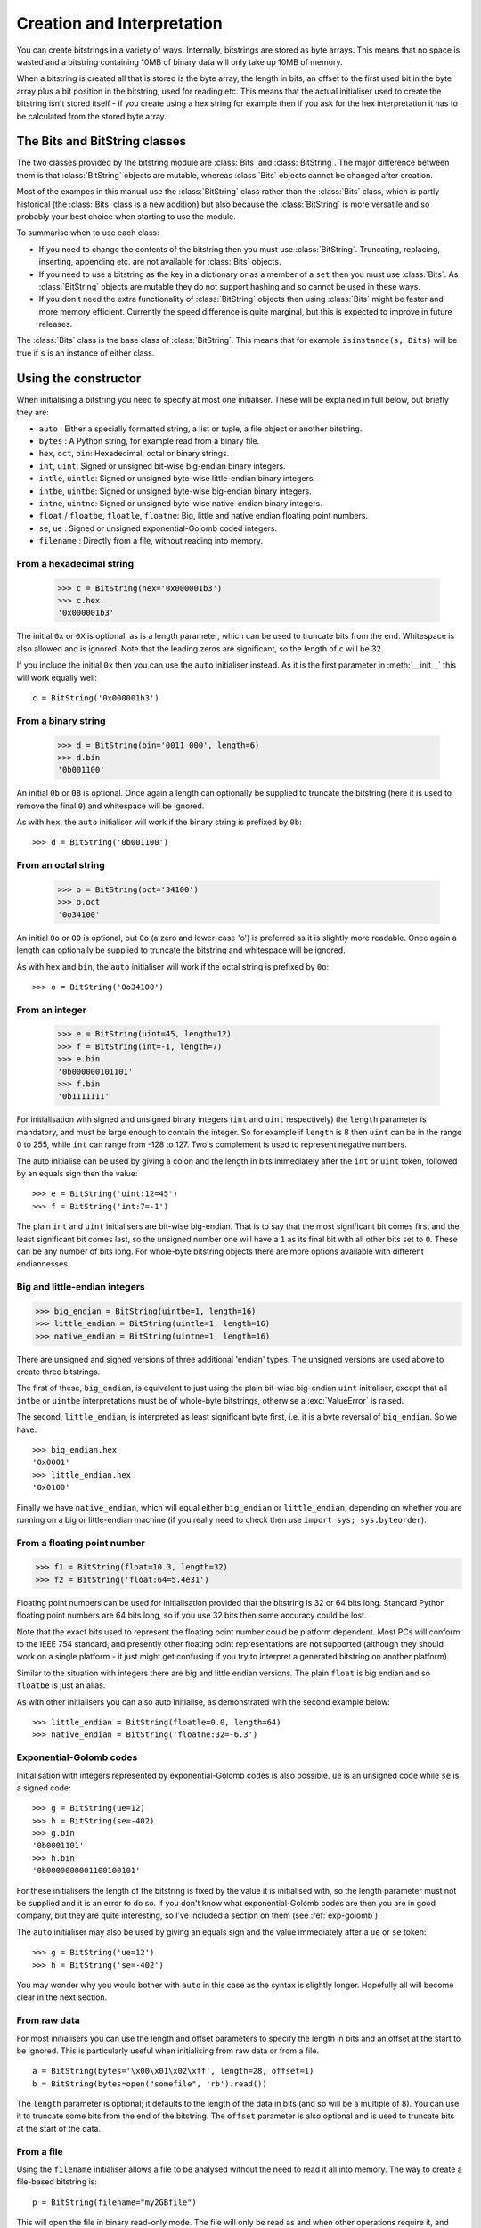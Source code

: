 Creation and Interpretation
===========================

You can create bitstrings in a variety of ways. Internally, bitstrings are stored as byte arrays. This means that no space is wasted and a bitstring containing 10MB of binary data will only take up 10MB of memory.

When a bitstring is created all that is stored is the byte array, the length in bits, an offset to the first used bit in the byte array plus a bit position in the bitstring, used for reading etc. This means that the actual initialiser used to create the bitstring isn't stored itself - if you create using a hex string for example then if you ask for the hex interpretation it has to be calculated from the stored byte array.

The Bits and BitString classes
------------------------------

The two classes provided by the bitstring module are :class:`Bits` and :class:`BitString`. The major difference between them is that :class:`BitString` objects are mutable, whereas :class:`Bits` objects cannot be changed after creation.

Most of the exampes in this manual use the :class:`BitString` class rather than the :class:`Bits` class, which is partly historical (the :class:`Bits` class is a new addition) but also because the :class:`BitString` is more versatile and so probably your best choice when starting to use the module.

To summarise when to use each class:

* If you need to change the contents of the bitstring then you must use :class:`BitString`. Truncating, replacing, inserting, appending etc. are not available for :class:`Bits` objects.
* If you need to use a bitstring as the key in a dictionary or as a member of a ``set`` then you must use :class:`Bits`. As :class:`BitString` objects are mutable they do not support hashing and so cannot be used in these ways.
* If you don't need the extra functionality of :class:`BitString` objects then using :class:`Bits` might be faster and more memory efficient. Currently the speed difference is quite marginal, but this is expected to improve in future releases.

The :class:`Bits` class is the base class of :class:`BitString`. This means that for example ``isinstance(s, Bits)`` will be true if ``s`` is an instance of either class.


Using the constructor
---------------------
When initialising a bitstring you need to specify at most one initialiser. These will be explained in full below, but briefly they are:

* ``auto`` : Either a specially formatted string, a list or tuple, a file object or another bitstring.
* ``bytes`` : A Python string, for example read from a binary file.
* ``hex``, ``oct``, ``bin``: Hexadecimal, octal or binary strings.
* ``int``, ``uint``: Signed or unsigned bit-wise big-endian binary integers.
* ``intle``, ``uintle``: Signed or unsigned byte-wise little-endian binary integers.
* ``intbe``, ``uintbe``: Signed or unsigned byte-wise big-endian binary integers.
* ``intne``, ``uintne``: Signed or unsigned byte-wise native-endian binary integers.
* ``float`` / ``floatbe``, ``floatle``, ``floatne``: Big, little and native endian floating point numbers.
* ``se``, ``ue`` : Signed or unsigned exponential-Golomb coded integers.
* ``filename`` : Directly from a file, without reading into memory.

From a hexadecimal string
^^^^^^^^^^^^^^^^^^^^^^^^^

 >>> c = BitString(hex='0x000001b3')
 >>> c.hex
 '0x000001b3'

The initial ``0x`` or ``0X`` is optional, as is a length parameter, which can be used to truncate bits from the end. Whitespace is also allowed and is ignored. Note that the leading zeros are significant, so the length of ``c`` will be 32.

If you include the initial ``0x`` then you can use the ``auto`` initialiser instead. As it is the first parameter in :meth:`__init__` this will work equally well::

 c = BitString('0x000001b3')

From a binary string
^^^^^^^^^^^^^^^^^^^^

 >>> d = BitString(bin='0011 000', length=6)
 >>> d.bin
 '0b001100'

An initial ``0b`` or ``0B`` is optional. Once again a length can optionally be supplied to truncate the bitstring (here it is used to remove the final ``0``) and whitespace will be ignored.

As with ``hex``, the ``auto`` initialiser will work if the binary string is prefixed by ``0b``::
 
 >>> d = BitString('0b001100')

From an octal string
^^^^^^^^^^^^^^^^^^^^

 >>> o = BitString(oct='34100')
 >>> o.oct
 '0o34100'

An initial ``0o`` or ``0O`` is optional, but ``0o`` (a zero and lower-case 'o') is preferred as it is slightly more readable. Once again a length can optionally be supplied to truncate the bitstring and whitespace will be ignored.

As with ``hex`` and ``bin``, the ``auto`` initialiser will work if the octal string is prefixed by ``0o``::

 >>> o = BitString('0o34100')

From an integer
^^^^^^^^^^^^^^^

 >>> e = BitString(uint=45, length=12)
 >>> f = BitString(int=-1, length=7)
 >>> e.bin
 '0b000000101101'
 >>> f.bin
 '0b1111111'

For initialisation with signed and unsigned binary integers (``int`` and ``uint`` respectively) the ``length`` parameter is mandatory, and must be large enough to contain the integer. So for example if ``length`` is 8 then ``uint`` can be in the range 0 to 255, while ``int`` can range from -128 to 127. Two's complement is used to represent negative numbers.

The auto initialise can be used by giving a colon and the length in bits immediately after the ``int`` or ``uint`` token, followed by an equals sign then the value::

>>> e = BitString('uint:12=45')
>>> f = BitString('int:7=-1')

The plain ``int`` and ``uint`` initialisers are bit-wise big-endian. That is to say that the most significant bit comes first and the least significant bit comes last, so the unsigned number one will have a ``1`` as its final bit with all other bits set to ``0``. These can be any number of bits long. For whole-byte bitstring objects there are more options available with different endiannesses.

Big and little-endian integers
^^^^^^^^^^^^^^^^^^^^^^^^^^^^^^

>>> big_endian = BitString(uintbe=1, length=16) 
>>> little_endian = BitString(uintle=1, length=16)
>>> native_endian = BitString(uintne=1, length=16)

There are unsigned and signed versions of three additional 'endian' types. The unsigned versions are used above to create three bitstrings.

The first of these, ``big_endian``, is equivalent to just using the plain bit-wise big-endian ``uint`` initialiser, except that all ``intbe`` or ``uintbe`` interpretations must be of whole-byte bitstrings, otherwise a :exc:`ValueError` is raised.

The second, ``little_endian``, is interpreted as least significant byte first, i.e. it is a byte reversal of ``big_endian``. So we have::

 >>> big_endian.hex
 '0x0001'
 >>> little_endian.hex
 '0x0100'

Finally we have ``native_endian``, which will equal either ``big_endian`` or ``little_endian``, depending on whether you are running on a big or little-endian machine (if you really need to check then use ``import sys; sys.byteorder``).

From a floating point number
^^^^^^^^^^^^^^^^^^^^^^^^^^^^

>>> f1 = BitString(float=10.3, length=32)
>>> f2 = BitString('float:64=5.4e31')

Floating point numbers can be used for initialisation provided that the bitstring is 32 or 64 bits long. Standard Python floating point numbers are 64 bits long, so if you use 32 bits then some accuracy could be lost.

Note that the exact bits used to represent the floating point number could be platform dependent. Most PCs will conform to the IEEE 754 standard, and presently other floating point representations are not supported (although they should work on a single platform - it just might get confusing if you try to interpret a generated bitstring on another platform).

Similar to the situation with integers there are big and little endian versions. The plain ``float`` is big endian and so ``floatbe`` is just an alias.

As with other initialisers you can also auto initialise, as demonstrated with the second example below::

>>> little_endian = BitString(floatle=0.0, length=64)
>>> native_endian = BitString('floatne:32=-6.3')

Exponential-Golomb codes
^^^^^^^^^^^^^^^^^^^^^^^^

Initialisation with integers represented by exponential-Golomb codes is also possible. ``ue`` is an unsigned code while ``se`` is a signed code::

 >>> g = BitString(ue=12)
 >>> h = BitString(se=-402)
 >>> g.bin
 '0b0001101'
 >>> h.bin
 '0b0000000001100100101'

For these initialisers the length of the bitstring is fixed by the value it is initialised with, so the length parameter must not be supplied and it is an error to do so. If you don't know what exponential-Golomb codes are then you are in good company, but they are quite interesting, so I’ve included a section on them (see :ref:`exp-golomb`).

The ``auto`` initialiser may also be used by giving an equals sign and the value immediately after a ``ue`` or ``se`` token::

 >>> g = BitString('ue=12')
 >>> h = BitString('se=-402')

You may wonder why you would bother with ``auto`` in this case as the syntax is slightly longer. Hopefully all will become clear in the next section.

From raw data
^^^^^^^^^^^^^

For most initialisers you can use the length and offset parameters to specify the length in bits and an offset at the start to be ignored. This is particularly useful when initialising from raw data or from a file. ::

 a = BitString(bytes='\x00\x01\x02\xff', length=28, offset=1)
 b = BitString(bytes=open("somefile", 'rb').read())

The ``length`` parameter is optional; it defaults to the length of the data in bits (and so will be a multiple of 8). You can use it to truncate some bits from the end of the bitstring. The ``offset`` parameter is also optional and is used to truncate bits at the start of the data.

From a file
^^^^^^^^^^^

Using the ``filename`` initialiser allows a file to be analysed without the need to read it all into memory. The way to create a file-based bitstring is::

 p = BitString(filename="my2GBfile")

This will open the file in binary read-only mode. The file will only be read as and when other operations require it, and the contents of the file will not be changed by any operations. If only a portion of the file is needed then the ``offset`` and ``length`` parameters (specified in bits) can be used.

Something to watch out for are operations that could cause a copy of large parts of the object to be made in memory, for example::

 p2 = p[8:]
 p += '0x00'

will create two new memory-based bitstrings with about the same size as the whole of the file's data. This is probably not what is wanted as the reason for using the filename initialiser is likely to be because you don't want the whole file in memory.

It's also possible to use the ``auto`` initialiser for file objects. It's as simple as::

 f = open('my2GBfile', 'rb')
 p = BitString(f)


The auto initialiser
--------------------
The ``auto`` parameter is the first parameter in the :meth:`__init__` function and so the ``auto=`` can be omitted when using it. It accepts either a string, a list or tuple, another bitstring, an integer or a file object.

Strings starting with ``0x`` or ``hex:`` are interpreted as hexadecimal, ``0o`` or ``oct:`` implies octal, and strings starting with ``0b`` or ``bin:`` are interpreted as binary. You can also initialise with the various integer initialisers as described above. If given another bitstring it will create a copy of it, lists and tuples are interpreted as boolean arrays and file objects acts a source of binary data. Finally you can use an integer to create a zeroed bitstring of that number of bits. ::

 >>> fromhex = BitString('0x01ffc9')
 >>> frombin = BitString('0b01')
 >>> fromoct = BitString('0o7550')
 >>> fromint = BitString('int:32=10')
 >>> fromfloat = BitString('float:64=0.2')
 >>> acopy = BitString(fromoct)
 >>> fromlist = BitString([True, False, False])
 >>> f = open('somefile', 'rb')
 >>> fromfile = BitString(f)
 >>> zeroed = BitString(1000)
 
It can also be used to convert between the :class:`BitString` and :class:`Bits` classes::

 >>> immutable = Bits('0xabc')
 >>> mutable = BitString(immutable)
 >>> mutable += '0xdef'
 >>> immutable = Bits(mutable)

As always the bitstring doesn't know how it was created; initialising with octal or hex might be more convenient or natural for a particular example but it is exactly equivalent to initialising with the corresponding binary string. ::

 >>> fromoct.oct
 '0o7550'
 >>> fromoct.hex
 '0xf68'
 >>> fromoct.bin
 '0b111101101000'
 >>> fromoct.uint
 3994
 >>> fromoct.int
 -152
 
 >>> BitString('0o7777') == '0xfff'
 True
 >>> BitString('0xf') == '0b1111'
 True
 >>> frombin[::-1] + '0b0' == fromlist
 True

Note how in the final examples above only one half of the ``==`` needs to be a bitstring, the other half gets ``auto`` initialised before the comparison is made. This is in common with many other functions and operators.

You can also chain together string initialisers with commas, which causes the individual bitstrings to be concatenated. ::

 >>> s = BitString('0x12, 0b1, uint:5=2, ue=5, se=-1, se=4')
 >>> s.find('uint:5=2, ue=5')
 True
 >>> s.insert('0o332, 0b11, int:23=300', 4)

Again, note how the format used in the ``auto`` initialiser can be used in many other places where a bitstring is needed.

Packing
-------

Another method of creating :class:`BitString` objects is to use the :func:`pack` function. This takes a format specifier which is a string with comma separated tokens, and a number of items to pack according to it. It's signature is ``bitstring.pack(format, *values, **kwargs)``.

For example using just the ``*values`` arguments we can say::

 s = bitstring.pack('hex:32, uint:12, uint:12', '0x000001b3', 352, 288)

which is equivalent to initialising as::

 s = BitString('0x0000001b3, uint:12=352, uint:12=288')

The advantage of the pack function is if you want to write more general code for creation. ::

 def foo(a, b, c, d):
     return bitstring.pack('uint:8, 0b110, int:6, bin, bits', a, b, c, d)
 
 s1 = foo(12, 5, '0b00000', '')
 s2 = foo(101, 3, '0b11011', s1)

Note how you can use some tokens without sizes (such as ``bin`` and ``bits`` in the above example), and use values of any length to fill them. If the size had been specified then a :exc:`ValueError` would be raised if the parameter given was the wrong length. Note also how bitstring literals can be used (the ``0b110`` in the bitstring returned by ``foo``) and these don't consume any of the items in ``*values``.

You can also include keyword, value pairs (or an equivalent dictionary) as the final parameter(s). The values are then packed according to the positions of the keywords in the format string. This is most easily explained with some examples. Firstly the format string needs to contain parameter names::

 format = 'hex:32=start_code, uint:12=width, uint:12=height'

Then we can make a dictionary with these parameters as keys and pass it to pack::

 d = {'start_code': '0x000001b3', 'width': 352, 'height': 288}
 s = bitstring.pack(format, **d)

Another method is to pass the same information as keywords at the end of pack's parameter list::

 s = bitstring.pack(format, width=352, height=288, start_code='0x000001b3')

The tokens in the format string that you must provide values for are:

=============       ================================================================
``int:n``           ``n`` bits as a signed integer.
``uint:n``          ``n`` bits as an unsigned integer.
``intbe:n``         ``n`` bits as a big-endian whole byte signed integer.
``uintbe:n``        ``n`` bits as a big-endian whole byte unsigned integer.
``intle:n``         ``n`` bits as a little-endian whole byte signed integer.
``uintle:n``        ``n`` bits as a little-endian whole byte unsigned integer.
``intne:n``         ``n`` bits as a native-endian whole byte signed integer.
``uintne:n``        ``n`` bits as a native-endian whole byte unsigned integer.
``float:n``         ``n`` bits as a big-endian floating point number (same as ``floatbe``). 
``floatbe:n``       ``n`` bits as a big-endian floating point number (same as ``float``).
``floatle:n``       ``n`` bits as a little-endian floating point number. 
``floatne:n``       ``n`` bits as a native-endian floating point number. 
``hex[:n]``         [``n`` bits as] a hexadecimal string.
``oct[:n]``         [``n`` bits as] an octal string.
``bin[:n]``         [``n`` bits as] a binary string.
``bits[:n]``        [``n`` bits as] a new bitstring.
``ue``              an unsigned integer as an exponential-Golomb code.
``se``              a signed integer as an exponential-Golomb code.
=============       ================================================================

and you can also include constant bitstring tokens constructed from any of the following:

================     ===============================================================
``0b...``            binary literal.
``0o...``            octal literal.
``0x...``            hexadecimal literal.
``int:n=m``          signed integer ``m`` in ``n`` bits.
``uint:n=m``         unsigned integer ``m`` in ``n`` bits.
``intbe:n=m``        big-endian whole byte signed integer ``m`` in ``n`` bits.
``uintbe:n=m``       big-endian whole byte unsigned integer ``m`` in ``n`` bits.
``intle:n=m``        little-endian whole byte signed integer ``m`` in ``n`` bits.
``uintle:n=m``       little-endian whole byte unsigned integer ``m`` in ``n`` bits.
``intne:n=m``        native-endian whole byte signed integer ``m`` in ``n`` bits.
``uintne:n=m``       native-endian whole byte unsigned integer ``m`` in ``n`` bits.
``float:n=f``        big-endian floating point number ``f`` in ``n`` bits.
``floatbe:n=f``      big-endian floating point number ``f`` in ``n`` bits.
``floatle:n=f``      little-endian floating point number ``f`` in ``n`` bits.
``floatne:n=f``      native-endian floating point number ``f`` in ``n`` bits.
``ue=m``             exponential-Golomb code for unsigned integer ``m``.
``se=m``             exponential-Golomb code for signed integer ``m``.
================     ===============================================================

You can also use a keyword for the length specifier in the token, for example::

 s = bitstring.pack('int:n=-1', n=100)

And finally it is also possible just to use a keyword as a token::

 s = bitstring.pack('hello, world', world='0x123', hello='0b110')

As you would expect, there is also an :meth:`unpack` function that takes a bitstring and unpacks it according to a very similar format string. This is covered later in more detail, but a quick example is::

 >>> s = bitstring.pack('ue, oct:3, hex:8, uint:14', 3, '0o7', '0xff', 90)
 >>> s.unpack('ue, oct:3, hex:8, uint:14')
 [3, '0o7', '0xff', 90]

Compact format strings
^^^^^^^^^^^^^^^^^^^^^^

Another option when using pack is to use a format specifier similar to those used in the :mod:`struct` and :mod:`array` modules. These consist of a character to give the endianness, followed by more single characters to give the format.

The endianness character must start the format string and unlike in the struct module it is not optional:

=====   =============
``>``   Big-endian
``<``   Little-endian
``@``   Native-endian
=====   =============

For 'network' endianness use ``>`` as network and big-endian are equivalent. This is followed by at least one of these format characters:

=====   ===============================
``b``   8 bit signed integer
``B``   8 bit unsigned integer
``h``   16 bit signed integer
``H``   16 bit unsigned integer
``l``   32 bit signed integer
``L``   32 bit unsigned integer
``q``   64 bit signed integer
``Q``   64 bit unsigned integer
``f``   32 bit floating point number
``d``   64 bit floating point number
=====   ===============================

The exact type is determined by combining the endianness character with the format character, but rather than give an exhaustive list a single example should explain:

======  ======================================   ============
``>h``  Big-endian 16 bit signed integer         ``intbe:16``
``<h``  Little-endian 16 bit signed integer      ``intle:16``
``@h``  Native-endian 16 bit signed integer      ``intne:16``
======  ======================================   ============

As you can see all three are signed integers in 16 bits, the only difference is the endianness. The native-endian ``@h`` will equal the big-endian ``>h`` on big-endian systems, and equal the little-endian ``<h`` on little-endian systems. For the single byte codes ``b`` and ``B`` the endianness doesn't make any difference, but you still need to specify one so that the format string can be parsed correctly.

An example::

 s = bitstring.pack('>qqqq', 10, 11, 12, 13)

is equivalent to ::

 s = bitstring.pack('intbe:64, intbe:64, intbe:64, intbe:64', 10, 11, 12, 13)

Just as in the struct module you can also give a multiplicative factor before the format character, so the previous example could be written even more concisely as ::

 s = bitstring.pack('>4q', 10, 11, 12, 13)

You can of course combine these format strings with other initialisers, even mixing endiannesses (although I'm not sure why you'd want to)::

 s = bitstring.pack('>6h3b, 0b1, <9L', *range(18))

This rather contrived example takes the numbers 0 to 17 and packs the first 6 as signed big-endian 2-byte integers, the next 3 as single bytes, then inserts a single 1 bit, before packing the remaining 9 as little-endian 4-byte unsigned integers.

Interpreting BitStrings
-----------------------

Bitstrings don't know or care how they were created; they are just collections of bits. This means that you are quite free to interpret them in any way that makes sense.

Several Python properties are used to create interpretations for the bitstring. These properties call private functions which will calculate and return the appropriate interpretation. These don’t change the bitstring in any way and it remains just a collection of bits. If you use the property again then the calculation will be repeated.

Note that these properties can potentially be very expensive in terms of both computation and memory requirements. For example if you have initialised a bitstring from a 10 GB file object and ask for its binary string representation then that string will be around 80 GB in size!

For the properties described below we will use these::

 >>> a = BitString('0x123')
 >>> b = BitString('0b111')

bin
^^^

The most fundamental interpretation is perhaps as a binary string (a ‘bitstring’). The :attr:`bin` property returns a string of the binary representation of the bitstring prefixed with ``0b``. All bitstrings can use this property and it is used to test equality between bitstrings. ::

 >>> a.bin
 '0b000100100011'
 >>> b.bin
 '0b111'

Note that the initial zeros are significant; for bitstrings the zeros are just as important as the ones!

hex
^^^

For whole-byte bitstrings the most natural interpretation is often as hexadecimal, with each byte represented by two hex digits. Hex values are prefixed with ``0x``.

If the bitstring does not have a length that is a multiple of four bits then a :exc:`ValueError` exception will be raised. This is done in preference to truncating or padding the value, which could hide errors in user code. ::

 >>> a.hex
 '0x123'
 >>> b.hex
 ValueError: Cannot convert to hex unambiguously - not multiple of 4 bits.

oct
^^^

For an octal interpretation use the :attr:`oct` property. Octal values are prefixed with ``0o``, which is the Python 2.6 / 3 way of doing things (rather than just starting with ``0``).

If the bitstring does not have a length that is a multiple of three then a :exc:`ValueError` exception will be raised. ::

 >>> a.oct
 '0o0443'
 >>> b.oct
 '0o7'
 >>> (b + '0b0').oct
 ValueError: Cannot convert to octal unambiguously - not multiple of 3 bits.

uint / uintbe / uintle / uintne
^^^^^^^^^^^^^^^^^^^^^^^^^^^^^^^

To interpret the bitstring as a binary (base-2) bit-wise big-endian unsigned integer (i.e. a non-negative integer) use the :attr:`uint` property.

 >>> a.uint
 283
 >>> b.uint
 7

For byte-wise big-endian, little-endian and native-endian interpretations use :attr:`uintbe`, :attr:`uintle` and :attr:`uintne` respectively. These will raise a :exc:`ValueError` if the bitstring is not a whole number of bytes long. ::

 >>> s = BitString('0x000001')
 >>> s.uint     # bit-wise big-endian
 1
 >>> s.uintbe   # byte-wise big-endian
 1
 >>> s.uintle   # byte-wise little-endian
 65536
 >>> s.uintne   # byte-wise native-endian (will be 1 on a big-endian platform!)
 65536

int / intbe / intle / intne
^^^^^^^^^^^^^^^^^^^^^^^^^^^

For a two's complement interpretation as a base-2 signed integer use the :attr:`int` property. If the first bit of the bitstring is zero then the :attr:`int` and :attr:`uint` interpretations will be equal, otherwise the :attr:`int` will represent a negative number. ::

 >>> a.int
 283
 >>> b.int
 -1

For byte-wise big, little and native endian signed integer interpretations use :attr:`intbe`, :attr:`intle` and :attr:`intne` respectively. These work in the same manner as their unsigned counterparts described above.

float / floatbe / floatle / floatne
^^^^^^^^^^^^^^^^^^^^^^^^^^^^^^^^^^^

For a floating point interpretation use the :attr:`float` property. This uses your machine's underlying floating point representation and will only work if the bitstring is 32 or 64 bits long.

Different endiannesses are provided via :attr:`floatle` and :attr:`floatne`. Note that as floating point interpretations are only valid on whole-byte bitstrings there is no difference between the bit-wise big-endian :attr:`float` and the byte-wise big-endian :attr:`floatbe`.

Note also that standard floating point numbers in Python are stored in 64 bits, so use this size if you wish to avoid rounding errors.

bytes
^^^^^

A common need is to retrieve the raw bytes from a bitstring for further processing or for writing to a file. For this use the :attr:`bytes` interpretation, which returns a ``bytes`` object (which is equivalent to an ordinary ``str`` in Python 2.6).

If the length of the bitstring isn't a multiple of eight then a :exc:`ValueError` will be raised. This is because there isn't an unequivocal representation as ``bytes``. You may prefer to use the method :meth:`tobytes` as this will be pad with between one and seven zero bits up to a byte boundary if neccessary. ::

 >>> open('somefile', 'wb').write(a.tobytes())
 >>> open('anotherfile', 'wb').write(('0x0'+a).bytes)
 >>> a1 = BitString(filename='somefile')
 >>> a1.hex
 '0x1230'
 >>> a2 = BitString(filename='anotherfile')
 >>> a2.hex
 '0x0123'

Note that the :meth:`tobytes` method automatically padded with four zero bits at the end, whereas for the other example we explicitly padded at the start to byte align before using the :attr:`bytes` property.

ue
^^

The :attr:`ue` property interprets the bitstring as a single unsigned exponential-Golomb code and returns an integer. If the bitstring is not exactly one code then a :exc:`BitStringError` is raised instead. If you instead wish to read the next bits in the stream and interpret them as a code use the read function with a ``ue`` format string. See :ref:`exp-golomb` for a short explanation of this type of integer representation. ::

 >>> s = BitString(ue=12)
 >>> s.bin
 '0b0001101'
 >>> s.append(BitString(ue=3))
 >>> print(s.read('ue, ue'))
 [12, 3]

se
^^

The :attr:`se` property does much the same as ``ue`` and the provisos there all apply. The obvious difference is that it interprets the bitstring as a signed exponential-Golomb rather than unsigned - see :ref:`exp-golomb` for more information. ::

 >>> s = BitString('0x164b')
 >>> s.se
 BitStringError: BitString is not a single exponential-Golomb code.
 >>> while s.pos < s.length:
 ...     print(s.read('se'))
 -5
 2
 0
 -1
 

 
 
